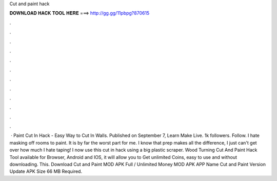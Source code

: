 Cut and paint hack

𝐃𝐎𝐖𝐍𝐋𝐎𝐀𝐃 𝐇𝐀𝐂𝐊 𝐓𝐎𝐎𝐋 𝐇𝐄𝐑𝐄 ===> http://gg.gg/11pbpg?870615

.

.

.

.

.

.

.

.

.

.

.

.

 · Paint Cut In Hack - Easy Way to Cut In Walls. Published on September 7, Learn Make Live. 1k followers. Follow. I hate masking off rooms to paint. It is by far the worst part for me. I know that prep makes all the difference, I just can't get over how much I hate taping! I now use this cut in hack using a big plastic scraper. Wood Turning Cut And Paint Hack Tool available for Browser, Android and IOS, it will allow you to Get unlimited Coins, easy to use and without downloading. This. Download Cut and Paint MOD APK Full / Unlimited Money MOD APK APP Name Cut and Paint Version Update APK Size 66 MB Required.